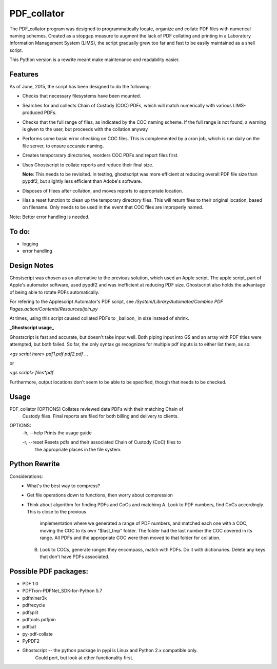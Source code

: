 =============
PDF\_collator
=============

The PDF_collator program was designed to programmatically locate, organize and
collate PDF files with numerical naming schemes. Created as a stopgap measure
to augment the lack of PDF collating and printing in a Laboratory Information
Management System (LIMS), the script gradually grew too far and fast to
be easily maintained as a shell script. 

This Python version is a rewrite meant make maintenance and readability easier.

Features
--------

As of June, 2015, the script has been designed to do the following:

* Checks that necessary filesystems have been mounted.

* Searches for and collects Chain of Custody (COC) PDFs, which
  will match numerically with various LIMS-produced PDFs.

* Checks that the full range of files, as indicated by the COC naming scheme.
  If the full range is not found, a warning is given to the user, but proceeds
  with the collation anyway

* Performs some basic error checking on COC files. This is complemented by a
  cron job, which is run daily on the file server, to ensure accurate naming.

* Creates temporarary directories, reorders COC PDFs and report files first.

* Uses Ghostscript to collate reports and reduce their final size.

  **Note**: This needs to be revisited. In testing, ghostscript was more efficient
  at reducing overall PDF file size than pypdf2, but slightly less efficient 
  than Adobe's software. 

* Disposes of filees after collation, and moves reports to appropriate location.

* Has a reset function to clean up the temporary directory files. This will
  return files to their original location, based on filename. Only needs to 
  be used in the event that COC files are improperly named. 

Note: Better error handling is needed. 


To do:
------

- logging

- error handling

Design Notes
------------

Ghostscript was chosen as an alternative to the previous solution, which used
an Apple script. The apple script, part of Apple's automator software, used 
pypdf2 and was inefficient at reducing PDF size. Ghostscript also holds the 
advantage of being able to rotate PDFs automatically. 

For refering to the Applescript Automator's PDF script, see
`/System/Library/Automator/Combine PDF Pages.action/Contents/Resources/join.py`

At times, using this script caused collated PDFs to _balloon_ in size instead
of shrink. 

**_Ghostscript usage_**

Ghostscript is fast and accurate, but doesn't take input well. 
Both piping input into GS and an array with PDF titles were attempted, 
but both failed.  So far, the only syntax gs recognizes for multiple pdf inputs
is to either list them, as so:

`<gs script here> pdf1.pdf pdf2.pdf ...`

or

`<gs script> files*pdf`

Furthermore, output locations don't seem to be able to be specified, though 
that needs to be checked. 

Usage
-----

PDF_collator [OPTIONS] Collates reviewed data PDFs with their matching Chain of 
                       Custody files. Final reports are filed for both billing
                       and delivery to clients. 

OPTIONS:
  -h, --help Prints the usage guide

  -r, --reset Resets pdfs and their associated Chain of Custody (CoC) files to
              the appropriate places in the file system. 



Python Rewrite
--------------

Considerations:
  * What's the best way to compress?
  * Get file operations down to functions, then worry about compression
  * Think about algorithm for finding PDFs and CoCs and matching
    A. Look to PDF numbers, find CoCs accordingly. This is close to the previous
       implementation where we generated a range of PDF numbers, and matched
       each one with a COC, moving the COC to its own "$last_tmp" folder. 
       The folder had the last number the COC covered in its range. All
       PDFs and the appropriate COC were then moved to that folder for
       collation. 
    B. Look to COCs, generate ranges they encompass, match with PDFs. Do it
       with dictionaries. Delete any keys that don't have PDFs associated.
    
Possible PDF packages:
----------------------

* PDF 1.0
* PDFTron-PDFNet_SDK-for-Python 5.7
* pdfminer3k
* pdfrecycle
* pdfsplit
* pdftools.pdfjoin
* pdfcat
* py-pdf-collate
* PyPDF2
* Ghostscript -- the python package in pypi is Linux and Python 2.x compatible only.
                 Could port, but look at other functionality first.
